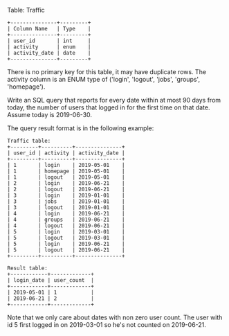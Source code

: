 Table: Traffic
#+BEGIN_EXAMPLE
+---------------+---------+
| Column Name   | Type    |
+---------------+---------+
| user_id       | int     |
| activity      | enum    |
| activity_date | date    |
+---------------+---------+
#+END_EXAMPLE
There is no primary key for this table, it may have duplicate rows.
The activity column is an ENUM type of ('login', 'logout', 'jobs', 'groups', 'homepage').
 

Write an SQL query that reports for every date within at most 90 days from today, the number of users that logged in for the first time on that date. Assume today is 2019-06-30.

The query result format is in the following example:

#+BEGIN_EXAMPLE
Traffic table:
+---------+----------+---------------+
| user_id | activity | activity_date |
+---------+----------+---------------+
| 1       | login    | 2019-05-01    |
| 1       | homepage | 2019-05-01    |
| 1       | logout   | 2019-05-01    |
| 2       | login    | 2019-06-21    |
| 2       | logout   | 2019-06-21    |
| 3       | login    | 2019-01-01    |
| 3       | jobs     | 2019-01-01    |
| 3       | logout   | 2019-01-01    |
| 4       | login    | 2019-06-21    |
| 4       | groups   | 2019-06-21    |
| 4       | logout   | 2019-06-21    |
| 5       | login    | 2019-03-01    |
| 5       | logout   | 2019-03-01    |
| 5       | login    | 2019-06-21    |
| 5       | logout   | 2019-06-21    |
+---------+----------+---------------+

Result table:
+------------+-------------+
| login_date | user_count  |
+------------+-------------+
| 2019-05-01 | 1           |
| 2019-06-21 | 2           |
+------------+-------------+
#+END_EXAMPLE

Note that we only care about dates with non zero user count.
The user with id 5 first logged in on 2019-03-01 so he's not counted on 2019-06-21.
